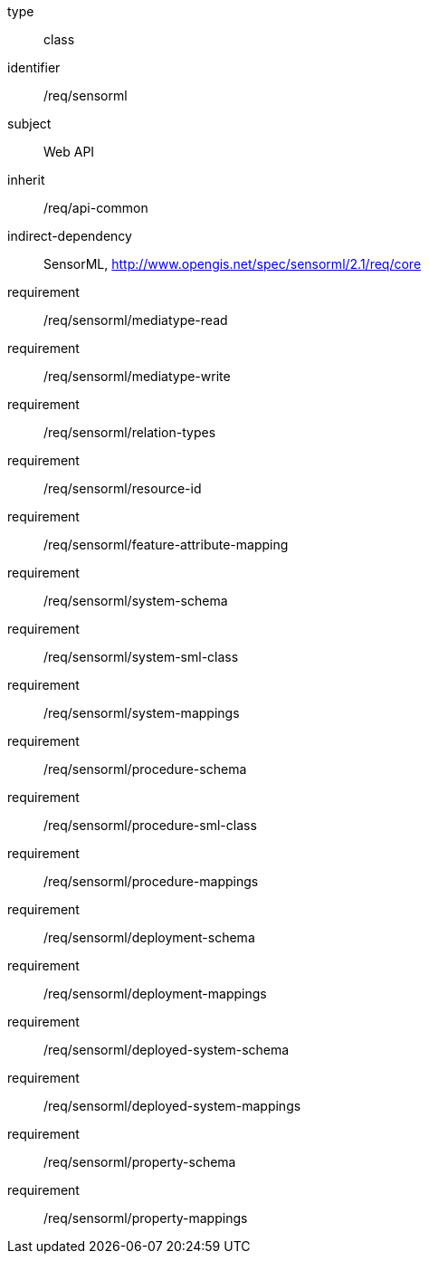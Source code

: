 [requirement,model=ogc]
====
[%metadata]
type:: class
identifier:: /req/sensorml
subject:: Web API
inherit:: /req/api-common
indirect-dependency:: SensorML, http://www.opengis.net/spec/sensorml/2.1/req/core
requirement:: /req/sensorml/mediatype-read
requirement:: /req/sensorml/mediatype-write
requirement:: /req/sensorml/relation-types
requirement:: /req/sensorml/resource-id
requirement:: /req/sensorml/feature-attribute-mapping
requirement:: /req/sensorml/system-schema
requirement:: /req/sensorml/system-sml-class
requirement:: /req/sensorml/system-mappings
requirement:: /req/sensorml/procedure-schema
requirement:: /req/sensorml/procedure-sml-class
requirement:: /req/sensorml/procedure-mappings
requirement:: /req/sensorml/deployment-schema
requirement:: /req/sensorml/deployment-mappings
requirement:: /req/sensorml/deployed-system-schema
requirement:: /req/sensorml/deployed-system-mappings
requirement:: /req/sensorml/property-schema
requirement:: /req/sensorml/property-mappings
====